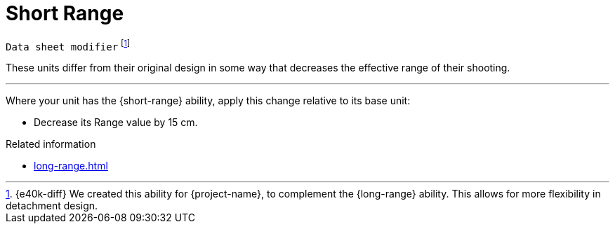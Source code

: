= Short Range

`Data sheet modifier`
footnote:[{e40k-diff}
We created this ability for {project-name}, to complement the {long-range} ability.
This allows for more flexibility in detachment design.
]

These units differ from their original design in some way that decreases the effective range of their shooting.

---

Where your unit has the {short-range} ability, apply this change relative to its base unit:

* Decrease its Range value by 15 cm.

.Related information
* xref:long-range.adoc[]